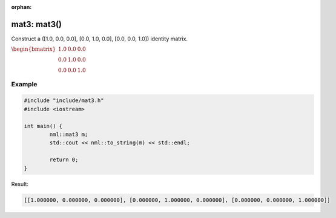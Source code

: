 :orphan:

mat3: mat3()
============

Construct a ([1.0, 0.0, 0.0], [0.0, 1.0, 0.0], [0.0, 0.0, 1.0]) identity matrix.

:math:`\begin{bmatrix} 1.0 & 0.0 & 0.0 \\ 0.0 & 1.0 & 0.0 \\ 0.0 & 0.0 & 1.0 \end{bmatrix}`

Example
-------

.. code-block:: cpp

	#include "include/mat3.h"
	#include <iostream>

	int main() {
		nml::mat3 m;
		std::cout << nml::to_string(m) << std::endl;

		return 0;
	}

Result:

.. code-block::

	[[1.000000, 0.000000, 0.000000], [0.000000, 1.000000, 0.000000], [0.000000, 0.000000, 1.000000]]